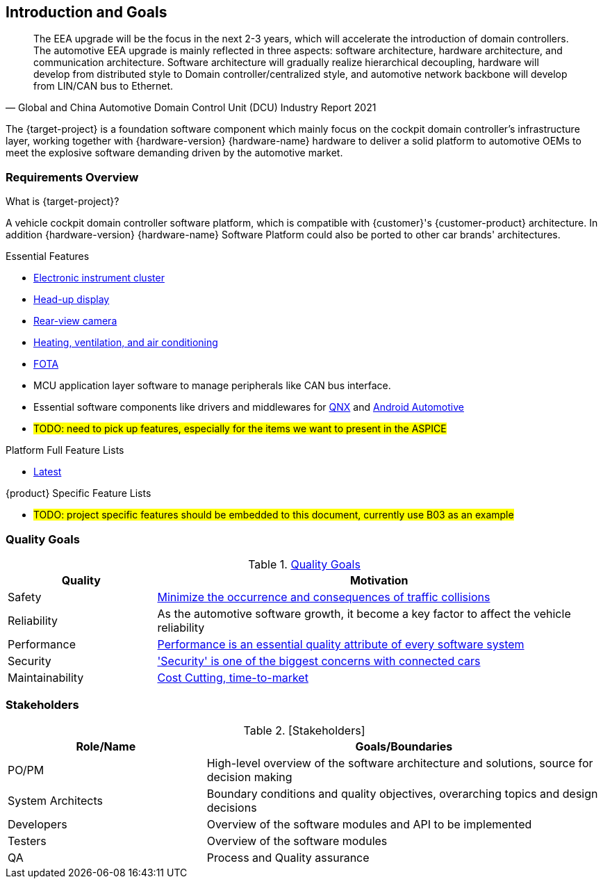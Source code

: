 [[section-introduction-and-goals]]
== Introduction and Goals

// [role="arc42help"]
// ****
// Describes the relevant requirements and the driving forces that software architects and development team must consider. These include

// * underlying business goals, essential features and functional requirements for the system
// * quality goals for the architecture
// * relevant stakeholders and their expectations
// ****

[quote, Global and China Automotive Domain Control Unit (DCU) Industry Report 2021]
____
The EEA upgrade will be the focus in the next 2-3 years, which will accelerate the introduction of domain controllers. The automotive EEA upgrade is mainly reflected in three aspects: software architecture, hardware architecture, and communication architecture. Software architecture will gradually realize hierarchical decoupling, hardware will develop from distributed style to Domain controller/centralized style, and automotive network backbone will develop from LIN/CAN bus to Ethernet.
____
The {target-project} is a foundation software component which mainly focus on the cockpit domain controller's infrastructure layer, working together with {hardware-version} {hardware-name} hardware to deliver a solid platform to automotive OEMs to meet the explosive software demanding driven by the automotive market.

=== Requirements Overview

// [role="arc42help"]
// ****
// .Contents
// Short description of the functional requirements, driving forces, extract (or abstract)
// of requirements. Link to (hopefully existing) requirements documents
// (with version number and information where to find it).

// .Motivation
// From the point of view of the end users a system is created or modified to
// improve support of a business activity and/or improve the quality.

// .Form
// Short textual description, probably in tabular use-case format.
// If requirements documents exist this overview should refer to these documents.

// Keep these excerpts as short as possible. Balance readability of this document with potential redundancy w.r.t to requirements documents.
// ****

.What is {target-project}?
A vehicle cockpit domain controller software platform, which is compatible with {customer}'s {customer-product} architecture.
In addition {hardware-version} {hardware-name} Software Platform could also be ported to other car brands' architectures.

.Essential Features
* https://en.wikipedia.org/wiki/Electronic_instrument_cluster[Electronic instrument cluster]
* https://en.wikipedia.org/wiki/Head-up_display[Head-up display]
* https://en.wikipedia.org/wiki/Backup_camera[Rear-view camera]
* https://en.wikipedia.org/wiki/Heating,_ventilation,_and_air_conditioning[Heating, ventilation, and air conditioning]
* https://www.linkedin.com/pulse/what-fota-automotive-industry-bogdan-herciu[FOTA]
* MCU application layer software to manage peripherals like CAN bus interface.
* Essential software components like drivers and middlewares for https://en.wikipedia.org/wiki/QNX[QNX] and https://source.android.com/devices/automotive/start/what_automotive[Android Automotive]
* #TODO: need to pick up features, especially for the items we want to present in the ASPICE#

.Platform Full Feature Lists
* http://10.255.35.15/svn/B03/03.RequirementsDevelopLibrary/03.RequirementsAnalysis/V3.5/00.FeatureList[Latest]

.{product} Specific Feature Lists
* #TODO: project specific features should be embedded to this document, currently use B03 as an example#

=== Quality Goals

// [role="arc42help"]
// ****
// .Contents
// The top three (max five) quality goals for the architecture whose fulfillment is of highest importance to the major stakeholders. We really mean quality goals for the architecture. Don't confuse them with project goals. They are not necessarily identical.

// .Motivation
// You should know the quality goals of your most important stakeholders, since they will influence fundamental architectural decisions. Make sure to be very concrete about these qualities, avoid buzzwords.
// If you as an architect do not know how the quality of your work will be judged …

// .Form
// A table with quality goals and concrete scenarios, ordered by priorities
// ****
// referring to https://faq.arc42.org/questions/C-1-2/ and https://arnon.me/2010/05/utility-trees-hatching-quality-attributes/

.https://en.wikipedia.org/wiki/Software_quality[Quality Goals]
[cols="1,3" options="header"]
|===
| Quality                           | Motivation
| Safety                            | https://en.wikipedia.org/wiki/ISO_26262[Minimize the occurrence and consequences of traffic collisions]
| Reliability                       | As the automotive software growth, it become a key factor to affect the vehicle reliability
| Performance                       | https://en.wikipedia.org/wiki/Performance_engineering#Performance_engineering_objectives[Performance is an essential quality attribute of every software system]
| Security                          | https://en.wikipedia.org/wiki/Automotive_security['Security' is one of the biggest concerns with connected cars]
| Maintainability                   | https://www.oreilly.com/content/what-is-maintainability/[Cost Cutting, time-to-market]
|===

=== Stakeholders

// [role="arc42help"]
// ****
// .Contents
// Explicit overview of stakeholders of the system, i.e. all person, roles or organizations that

// * should know the architecture
// * have to be convinced of the architecture
// * have to work with the architecture or with code
// * need the documentation of the architecture for their work
// * have to come up with decisions about the system or its development

// .Motivation
// You should know all parties involved in development of the system or affected by the system.
// Otherwise, you may get nasty surprises later in the development process.
// These stakeholders determine the extent and the level of detail of your work and its results.

// .Form
// Table with role names, person names, and their expectations with respect to the architecture and its documentation.
// ****
.[Stakeholders]
[options="header",cols="1,2"]
|===
| Role/Name           | Goals/Boundaries
| PO/PM               | High-level overview of the software architecture and solutions, source for decision making
| System Architects   | Boundary conditions and quality objectives, overarching topics and design decisions
| Developers          | Overview of the software modules and API to be implemented
| Testers             | Overview of the software modules
| QA                  | Process and Quality assurance
|===

